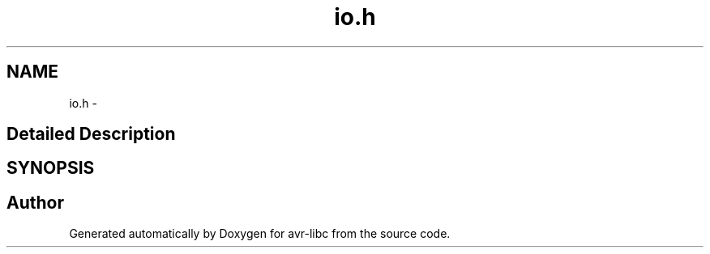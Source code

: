 .TH "io.h" 3 "11 Jun 2008" "Version 1.6.2" "avr-libc" \" -*- nroff -*-
.ad l
.nh
.SH NAME
io.h \- 
.SH "Detailed Description"
.PP 

.SH SYNOPSIS
.br
.PP
.SH "Author"
.PP 
Generated automatically by Doxygen for avr-libc from the source code.
